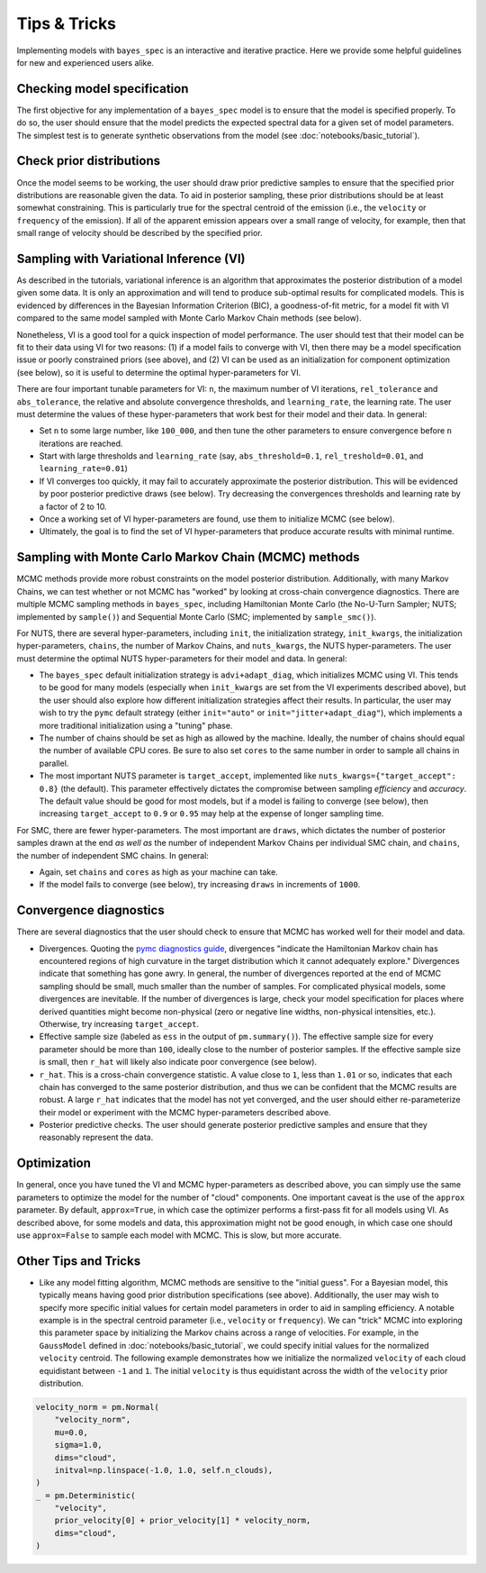Tips & Tricks
=============

Implementing models with ``bayes_spec`` is an interactive and iterative practice. Here we provide some helpful guidelines for new and experienced users alike.

Checking model specification
----------------------------

The first objective for any implementation of a ``bayes_spec`` model is to ensure that the model is specified properly. To do so, the user should ensure that the model predicts the expected spectral data for a given set of model parameters. The simplest test is to generate synthetic observations from the model (see :doc:`notebooks/basic_tutorial`).

Check prior distributions
-------------------------

Once the model seems to be working, the user should draw prior predictive samples to ensure that the specified prior distributions are reasonable given the data. To aid in posterior sampling, these prior distributions should be at least somewhat constraining. This is particularly true for the spectral centroid of the emission (i.e., the ``velocity`` or ``frequency`` of the emission). If all of the apparent emission appears over a small range of velocity, for example, then that small range of velocity should be described by the specified prior.

Sampling with Variational Inference (VI)
----------------------------------------

As described in the tutorials, variational inference is an algorithm that approximates the posterior distribution of a model given some data. It is only an approximation and will tend to produce sub-optimal results for complicated models. This is evidenced by differences in the Bayesian Information Criterion (BIC), a goodness-of-fit metric, for a model fit with VI compared to the same model sampled with Monte Carlo Markov Chain methods (see below).

Nonetheless, VI is a good tool for a quick inspection of model performance. The user should test that their model can be fit to their data using VI for two reasons: (1) if a model fails to converge with VI, then there may be a model specification issue or poorly constrained priors (see above), and (2) VI can be used as an initialization for component optimization (see below), so it is useful to determine the optimal hyper-parameters for VI.

There are four important tunable parameters for VI: ``n``, the maximum number of VI iterations, ``rel_tolerance`` and ``abs_tolerance``, the relative and absolute convergence thresholds, and ``learning_rate``, the learning rate. The user must determine the values of these hyper-parameters that work best for their model and their data. In general:

* Set ``n`` to some large number, like ``100_000``, and then tune the other parameters to ensure convergence before ``n`` iterations are reached.

* Start with large thresholds and ``learning_rate`` (say, ``abs_threshold=0.1``, ``rel_treshold=0.01``, and ``learning_rate=0.01``)

* If VI converges too quickly, it may fail to accurately approximate the posterior distribution. This will be evidenced by poor posterior predictive draws (see below). Try decreasing the convergences thresholds and learning rate by a factor of 2 to 10.

* Once a working set of VI hyper-parameters are found, use them to initialize MCMC (see below).

* Ultimately, the goal is to find the set of VI hyper-parameters that produce accurate results with minimal runtime.

Sampling with Monte Carlo Markov Chain (MCMC) methods
-----------------------------------------------------

MCMC methods provide more robust constraints on the model posterior distribution. Additionally, with many Markov Chains, we can test whether or not MCMC has "worked" by looking at cross-chain convergence diagnostics. There are multiple MCMC sampling methods in ``bayes_spec``, including Hamiltonian Monte Carlo (the No-U-Turn Sampler; NUTS; implemented by ``sample()``) and Sequential Monte Carlo (SMC; implemented by ``sample_smc()``).

For NUTS, there are several hyper-parameters, including ``init``, the initialization strategy, ``init_kwargs``, the initialization hyper-parameters, ``chains``, the number of Markov Chains, and ``nuts_kwargs``, the NUTS hyper-parameters. The user must determine the optimal NUTS hyper-parameters for their model and data. In general:

* The ``bayes_spec`` default initialization strategy is ``advi+adapt_diag``, which initializes MCMC using VI. This tends to be good for many models (especially when ``init_kwargs`` are set from the VI experiments described above), but the user should also explore how different initialization strategies affect their results. In particular, the user may wish to try the ``pymc`` default strategy (either ``init="auto"`` or ``init="jitter+adapt_diag"``), which implements a more traditional initialization using a "tuning" phase.

* The number of chains should be set as high as allowed by the machine. Ideally, the number of chains should equal the number of available CPU cores. Be sure to also set ``cores`` to the same number in order to sample all chains in parallel.

* The most important NUTS parameter is ``target_accept``, implemented like ``nuts_kwargs={"target_accept": 0.8}`` (the default). This parameter effectively dictates the compromise between sampling *efficiency* and *accuracy*. The default value should be good for most models, but if a model is failing to converge (see below), then increasing ``target_accept`` to ``0.9`` or ``0.95`` may help at the expense of longer sampling time.

For SMC, there are fewer hyper-parameters. The most important are ``draws``, which dictates the number of posterior samples drawn at the end *as well as* the number of independent Markov Chains per individual SMC chain, and ``chains``, the number of independent SMC chains. In general:

* Again, set ``chains`` and ``cores`` as high as your machine can take.

* If the model fails to converge (see below), try increasing ``draws`` in increments of ``1000``.

Convergence diagnostics
-----------------------

There are several diagnostics that the user should check to ensure that MCMC has worked well for their model and data.

* Divergences. Quoting the `pymc diagnostics guide <https://www.pymc.io/projects/examples/en/latest/diagnostics_and_criticism/Diagnosing_biased_Inference_with_Divergences.html>`_, divergences "indicate the Hamiltonian Markov chain has encountered regions of high curvature in the target distribution which it cannot adequately explore." Divergences indicate that something has gone awry. In general, the number of divergences reported at the end of MCMC sampling should be small, much smaller than the number of samples. For complicated physical models, some divergences are inevitable. If the number of divergences is large, check your model specification for places where derived quantities might become non-physical (zero or negative line widths, non-physical intensities, etc.). Otherwise, try increasing ``target_accept``.

* Effective sample size (labeled as ``ess`` in the output of ``pm.summary()``). The effective sample size for every parameter should be more than ``100``, ideally close to the number of posterior samples. If the effective sample size is small, then ``r_hat`` will likely also indicate poor convergence (see below).

* ``r_hat``. This is a cross-chain convergence statistic. A value close to ``1``, less than ``1.01`` or so, indicates that each chain has converged to the same posterior distribution, and thus we can be confident that the MCMC results are robust. A large ``r_hat`` indicates that the model has not yet converged, and the user should either re-parameterize their model or experiment with the MCMC hyper-parameters described above.

* Posterior predictive checks. The user should generate posterior predictive samples and ensure that they reasonably represent the data.

Optimization
------------

In general, once you have tuned the VI and MCMC hyper-parameters as described above, you can simply use the same parameters to optimize the model for the number of "cloud" components. One important caveat is the use of the ``approx`` parameter. By default, ``approx=True``, in which case the optimizer performs a first-pass fit for all models using VI. As described above, for some models and data, this approximation might not be good enough, in which case one should use ``approx=False`` to sample each model with MCMC. This is slow, but more accurate.

Other Tips and Tricks
---------------------

* Like any model fitting algorithm, MCMC methods are sensitive to the "initial guess". For a Bayesian model, this typically means having good prior distribution specifications (see above). Additionally, the user may wish to specify more specific initial values for certain model parameters in order to aid in sampling efficiency. A notable example is in the spectral centroid parameter (i.e., ``velocity`` or ``frequency``). We can "trick" MCMC into exploring this parameter space by initializing the Markov chains across a range of velocities. For example, in the ``GaussModel`` defined in :doc:`notebooks/basic_tutorial`, we could specify initial values for the normalized ``velocity`` centroid. The following example demonstrates how we initialize the normalized ``velocity`` of each cloud equidistant between ``-1`` and ``1``. The initial ``velocity`` is thus equidistant across the width of the ``velocity`` prior distribution.

.. code-block:: python

    velocity_norm = pm.Normal(
        "velocity_norm",
        mu=0.0,
        sigma=1.0,
        dims="cloud",
        initval=np.linspace(-1.0, 1.0, self.n_clouds),
    )
    _ = pm.Deterministic(
        "velocity",
        prior_velocity[0] + prior_velocity[1] * velocity_norm,
        dims="cloud",
    )